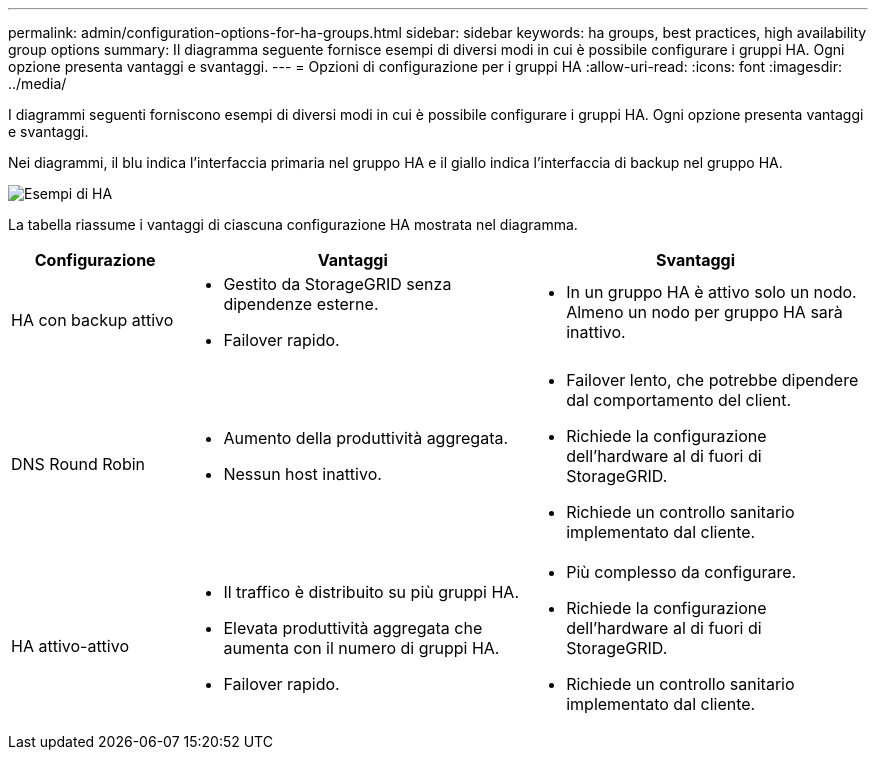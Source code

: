 ---
permalink: admin/configuration-options-for-ha-groups.html 
sidebar: sidebar 
keywords: ha groups, best practices, high availability group options 
summary: Il diagramma seguente fornisce esempi di diversi modi in cui è possibile configurare i gruppi HA.  Ogni opzione presenta vantaggi e svantaggi. 
---
= Opzioni di configurazione per i gruppi HA
:allow-uri-read: 
:icons: font
:imagesdir: ../media/


[role="lead"]
I diagrammi seguenti forniscono esempi di diversi modi in cui è possibile configurare i gruppi HA.  Ogni opzione presenta vantaggi e svantaggi.

Nei diagrammi, il blu indica l'interfaccia primaria nel gruppo HA e il giallo indica l'interfaccia di backup nel gruppo HA.

image::../media/high_availability_examples.png[Esempi di HA]

La tabella riassume i vantaggi di ciascuna configurazione HA mostrata nel diagramma.

[cols="1a,2a,2a"]
|===
| Configurazione | Vantaggi | Svantaggi 


 a| 
HA con backup attivo
 a| 
* Gestito da StorageGRID senza dipendenze esterne.
* Failover rapido.

 a| 
* In un gruppo HA è attivo solo un nodo.  Almeno un nodo per gruppo HA sarà inattivo.




 a| 
DNS Round Robin
 a| 
* Aumento della produttività aggregata.
* Nessun host inattivo.

 a| 
* Failover lento, che potrebbe dipendere dal comportamento del client.
* Richiede la configurazione dell'hardware al di fuori di StorageGRID.
* Richiede un controllo sanitario implementato dal cliente.




 a| 
HA attivo-attivo
 a| 
* Il traffico è distribuito su più gruppi HA.
* Elevata produttività aggregata che aumenta con il numero di gruppi HA.
* Failover rapido.

 a| 
* Più complesso da configurare.
* Richiede la configurazione dell'hardware al di fuori di StorageGRID.
* Richiede un controllo sanitario implementato dal cliente.


|===